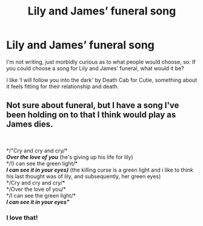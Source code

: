 #+TITLE: Lily and James’ funeral song

* Lily and James’ funeral song
:PROPERTIES:
:Author: kiediskisses
:Score: 3
:DateUnix: 1611096289.0
:DateShort: 2021-Jan-20
:FlairText: Discussion
:END:
I'm not writing, just morbidly curious as to what people would choose, so: If you could choose a song for Lily and James' funeral, what would it be?

I like ‘I will follow you into the dark' by Death Cab for Cutie, something about it feels fitting for their relationship and death.


** Not sure about funeral, but I have a song I've been holding on to that I think would play as James dies.

​

*/"Cry and cry and cry/*\\
*/Over the love of you/* (he's giving up his life for lily)\\
*/(I can see the green light/*\\
*/I can see it in your eyes)/* (the killing curse is a green light and i like to think his last thought was of lily, and subsequently, her green eyes)\\
*/Cry and cry and cry/*\\
*/Over the love of you/*\\
*/I can see the green light/*\\
*/I can see it in your eyes"/*
:PROPERTIES:
:Author: cest_la_via
:Score: 2
:DateUnix: 1611140785.0
:DateShort: 2021-Jan-20
:END:

*** I love that!
:PROPERTIES:
:Author: kiediskisses
:Score: 1
:DateUnix: 1611236859.0
:DateShort: 2021-Jan-21
:END:
